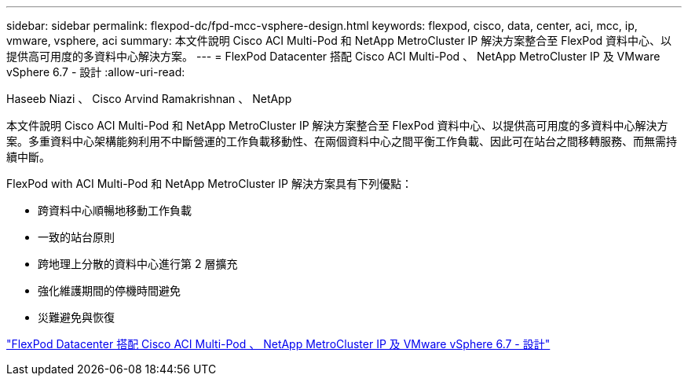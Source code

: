 ---
sidebar: sidebar 
permalink: flexpod-dc/fpd-mcc-vsphere-design.html 
keywords: flexpod, cisco, data, center, aci, mcc, ip, vmware, vsphere, aci 
summary: 本文件說明 Cisco ACI Multi-Pod 和 NetApp MetroCluster IP 解決方案整合至 FlexPod 資料中心、以提供高可用度的多資料中心解決方案。 
---
= FlexPod Datacenter 搭配 Cisco ACI Multi-Pod 、 NetApp MetroCluster IP 及 VMware vSphere 6.7 - 設計
:allow-uri-read: 


Haseeb Niazi 、 Cisco Arvind Ramakrishnan 、 NetApp

[role="lead"]
本文件說明 Cisco ACI Multi-Pod 和 NetApp MetroCluster IP 解決方案整合至 FlexPod 資料中心、以提供高可用度的多資料中心解決方案。多重資料中心架構能夠利用不中斷營運的工作負載移動性、在兩個資料中心之間平衡工作負載、因此可在站台之間移轉服務、而無需持續中斷。

FlexPod with ACI Multi-Pod 和 NetApp MetroCluster IP 解決方案具有下列優點：

* 跨資料中心順暢地移動工作負載
* 一致的站台原則
* 跨地理上分散的資料中心進行第 2 層擴充
* 強化維護期間的停機時間避免
* 災難避免與恢復


link:https://www.cisco.com/c/en/us/td/docs/unified_computing/ucs/UCS_CVDs/flexpod_esxi67_n9k_aci_metrocluster_design.html["FlexPod Datacenter 搭配 Cisco ACI Multi-Pod 、 NetApp MetroCluster IP 及 VMware vSphere 6.7 - 設計"^]
